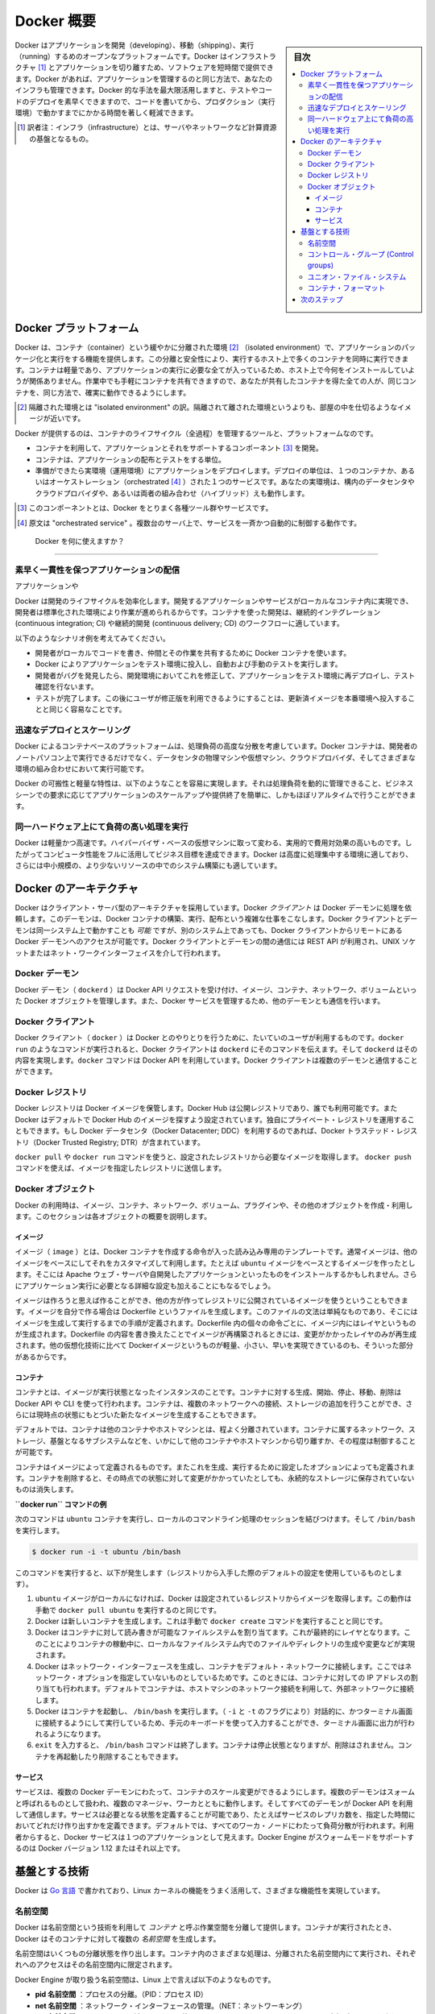 .. -*- coding: utf-8 -*-
.. URL: https://docs.docker.com/get-started/overview/
.. SOURCE: https://github.com/docker/docker.github.io/blob/master/get-started/overview.md
.. check date: 2021/04/11
.. Commits on Oct 15, 2020 f9d7f7352ac19120f5ce94ffac23471a91ff8921
.. -----------------------------------------------------------------------------

.. Docker Overview

.. _docker-overview:

=======================================
Docker 概要
=======================================

.. sidebar:: 目次

   .. contents:: 
       :depth: 3
       :local:
.. Docker is an open platform for developing, shipping, and running applications. Docker enables you to separate your applications from your infrastructure so you can deliver software quickly. With Docker, you can manage your infrastructure in the same ways you manage your applications. By taking advantage of Docker’s methodologies for shipping, testing, and deploying code quickly, you can significantly reduce the delay between writing code and running it in production.

Docker はアプリケーションを開発（developing）、移動（shipping）、実行（running）するめのオープンなプラットフォームです。Docker はインフラストラクチャ [#infractructure]_ とアプリケーションを切り離すため、ソフトウェアを短時間で提供できます。Docker があれば、アプリケーションを管理するのと同じ方法で、あなたのインフラも管理できます。Docker 的な手法を最大限活用しますと、テストやコードのデプロイを素早くできますので、コードを書いてから、プロダクション（実行環境）で動かすまでにかかる時間を著しく軽減できます。

.. [#infractructure] 訳者注：インフラ（infrastructure）とは、サーバやネットワークなど計算資源の基盤となるもの。

.. The Docker platform

.. _the-docker-platform:

Docker プラットフォーム
==============================

.. Docker provides the ability to package and run an application in a loosely isolated environment called a container. The isolation and security allow you to run many containers simultaneously on a given host. Containers are lightweight and contain everything needed to run the application, so you do not need to rely on what is currently installed on the host. You can easily share containers while you work, and be sure that everyone you share with gets the same container that works in the same way.

Docker は、コンテナ（container）という緩やかに分離された環境 [#isolated]_ （isolated environment）で、アプリケーションのパッケージ化と実行をする機能を提供します。この分離と安全性により、実行するホスト上で多くのコンテナを同時に実行できます。コンテナは軽量であり、アプリケーションの実行に必要な全てが入っているため、ホスト上で今何をインストールしていようが関係ありません。作業中でも手軽にコンテナを共有できますので、あなたが共有したコンテナを得た全ての人が、同じコンテナを、同じ方法で、確実に動作できるようにします。

.. [#isolated] 隔離された環境とは "isolated environment" の訳。隔離されて離された環境というよりも、部屋の中を仕切るようなイメージが近いです。

.. Docker provides tooling and a platform to manage the lifecycle of your containers:

Docker が提供するのは、コンテナのライフサイクル（全過程）を管理するツールと、プラットフォームなのです。

.. 
    Develop your application and its supporting components using containers.
    The container becomes the unit for distributing and testing your application.
    When you’re ready, deploy your application into your production environment, as a container or an orchestrated service. This works the same whether your production environment is a local data center, a cloud provider, or a hybrid of the two.

* コンテナを利用して、アプリケーションとそれをサポートするコンポーネント [#component]_ を開発。
* コンテナは、アプリケーションの配布とテストをする単位。
* 準備ができたら実環境（運用環境）にアプリケーションをデプロイします。デプロイの単位は、１つのコンテナか、あるいはオーケストレーション（orchestrated [#orchestrated]_ ）された１つのサービスです。あなたの実環境は、構内のデータセンタやクラウドプロバイダや、あるいは両者の組み合わせ（ハイブリッド）えも動作します。

.. [#component] このコンポーネントとは、Docker をとりまく各種ツール群やサービスです。
.. [#orchestrated] 原文は "orchestrated service" 。複数台のサーバ上で、サービスを一斉かつ自動的に制御する動作です。

.. What can I use Docker for?

.. _what-can-i-use-docker-for:

 Docker を何に使えますか？
========================================

.. Fast, consistent delivery of your applications
.. _fast-consistent-delivery-of-your-applications:

素早く一貫性を保つアプリケーションの配信
--------------------------------------------------

.. Docker streamlines the development lifecycle by allowing developers to work in standardized environments using local containers which provide your applications and services. Containers are great for continuous integration and continuous delivery (CI/CD) workflows.

アプリケーションや

Docker は開発のライフサイクルを効率化します。開発するアプリケーションやサービスがローカルなコンテナ内に実現でき、開発者は標準化された環境により作業が進められるからです。コンテナを使った開発は、継続的インテグレーション (continuous integration; CI) や継続的開発 (continuous delivery; CD) のワークフローに適しています。

.. Consider the following example scenario:

以下のようなシナリオ例を考えてみてください。

..  Your developers write code locally and share their work with their colleagues using Docker containers.
    They use Docker to push their applications into a test environment and execute automated and manual tests.
    When developers find bugs, they can fix them in the development environment and redeploy them to the test environment for testing and validation.
    When testing is complete, getting the fix to the customer is as simple as pushing the updated image to the production environment.

* 開発者がローカルでコードを書き、仲間とその作業を共有するために Docker コンテナを使います。
* Docker によりアプリケーションをテスト環境に投入し、自動および手動のテストを実行します。
* 開発者がバグを発見したら、開発環境においてこれを修正して、アプリケーションをテスト環境に再デプロイし、テスト確認を行ないます。
* テストが完了します。この後にユーザが修正版を利用できるようにすることは、更新済イメージを本番環境へ投入することと同じく容易なことです。

.. Responsive deployment and scaling
.. _responsive-deployment-and-scaling:

迅速なデプロイとスケーリング
----------------------------------------

.. Docker’s container-based platform allows for highly portable workloads. Docker containers can run on a developer’s local laptop, on physical or virtual machines in a data center, on cloud providers, or in a mixture of environments.

Docker によるコンテナベースのプラットフォームは、処理負荷の高度な分散を考慮しています。Docker コンテナは、開発者のノートパソコン上で実行できるだけでなく、データセンタの物理マシンや仮想マシン、クラウドプロバイダ、そしてさまざまな環境の組み合わせにおいて実行可能です。

.. Docker’s portability and lightweight nature also make it easy to dynamically manage workloads, scaling up or tearing down applications and services as business needs dictate, in near real time.

Docker の可搬性と軽量な特性は、以下のようなことを容易に実現します。それは処理負荷を動的に管理できること、ビジネスシーンでの要求に応じてアプリケーションのスケールアップや提供終了を簡単に、しかもほぼリアルタイムで行うことができます。

.. **Running more workloads on the same hardware**
.. _running-more-workloads-on-the-same-hardware:

同一ハードウェア上にて負荷の高い処理を実行
----------------------------------------

.. Docker is lightweight and fast. It provides a viable, cost-effective alternative to hypervisor-based virtual machines, so you can use more of your compute capacity to achieve your business goals. Docker is perfect for high density environments and for small and medium deployments where you need to do more with fewer resources.

Docker は軽量かつ高速です。ハイパーバイザ・ベースの仮想マシンに取って変わる、実用的で費用対効果の高いものです。したがってコンピュータ性能をフルに活用してビジネス目標を達成できます。Docker は高度に処理集中する環境に適しており、さらには中小規模の、より少ないリソースの中でのシステム構築にも適しています。

.. Docker architecture
.. _docker-architecture:

Docker のアーキテクチャ
==============================

.. Docker uses a client-server architecture. The Docker client talks to the Docker daemon, which does the heavy lifting of building, running, and distributing your Docker containers. The Docker client and daemon can run on the same system, or you can connect a Docker client to a remote Docker daemon. The Docker client and daemon communicate using a REST API, over UNIX sockets or a network interface.

Docker はクライアント・サーバ型のアーキテクチャを採用しています。Docker *クライアント* は Docker デーモンに処理を依頼します。このデーモンは、Docker コンテナの構築、実行、配布という複雑な仕事をこなします。Docker クライアントとデーモンは同一システム上で動かすことも *可能* ですが、別のシステム上であっても、Docker クライアントからリモートにある Docker デーモンへのアクセスが可能です。Docker クライアントとデーモンの間の通信には REST API が利用され、UNIX ソケットまたはネット・ワークインターフェイスを介して行われます。

.. image:: /engine/article-img/architecture.png
   :scale: 60%
   :alt: Docker アーキテクチャ図

.. The Docker daemon

Docker デーモン
--------------------

.. The Docker daemon (dockerd) listens for Docker API requests and manages Docker objects such as images, containers, networks, and volumes. A daemon can also communicate with other daemons to manage Docker services.

Docker デーモン（ ``dockerd`` ）は Docker API リクエストを受け付け、イメージ、コンテナ、ネットワーク、ボリュームといった Docker オブジェクトを管理します。また、Docker サービスを管理するため、他のデーモンとも通信を行います。

.. The Docker client

Docker クライアント
--------------------

.. The Docker client (docker) is the primary way that many Docker users interact with Docker. When you use commands such as docker run, the client sends these commands to dockerd, which carries them out. The docker command uses the Docker API. The Docker client can communicate with more than one daemon.

Docker クライアント（ ``docker`` ）は Docker とのやりとりを行うために、たいていのユーザが利用するものです。``docker run`` のようなコマンドが実行されると、Docker クライアントは ``dockerd`` にそのコマンドを伝えます。そして ``dockerd`` はその内容を実現します。``docker`` コマンドは Docker API を利用しています。Docker クライアントは複数のデーモンと通信することができます。

.. _docker-registries:

Docker レジストリ
--------------------

.. A Docker registry stores Docker images. Docker Hub is a public registry that anyone can use, and Docker is configured to look for images on Docker Hub by default. You can even run your own private registry. If you use Docker Datacenter (DDC), it includes Docker Trusted Registry (DTR).

Docker レジストリは Docker イメージを保管します。Docker Hub は公開レジストリであり、誰でも利用可能です。また  Docker はデフォルトで Docker Hub のイメージを探すよう設定されています。独自にプライベート・レジストリを運用することもできます。もし Docker データセンタ（Docker Datacenter; DDC）を利用するのであれば、Docker トラステッド・レジストリ（Docker Trusted Registry; DTR）が含まれています。

.. When you use the docker pull or docker run commands, the required images are pulled from your configured registry. When you use the docker push command, your image is pushed to your configured registry.

``docker pull`` や ``docker run`` コマンドを使うと、設定されたレジストリから必要なイメージを取得します。 ``docker push`` コマンドを使えば、イメージを指定したレジストリに送信します。

Docker オブジェクト
--------------------

.. When you use Docker, you are creating and using images, containers, networks, volumes, plugins, and other objects. This section is a brief overview of some of those objects.

Docker の利用時は、イメージ、コンテナ、ネットワーク、ボリューム、プラグインや、その他のオブジェクトを作成・利用します。このセクションは各オブジェクトの概要を説明します。

.. Images

イメージ
^^^^^^^^^^

.. An image is a read-only template with instructions for creating a Docker container. Often, an image is based on another image, with some additional customization. For example, you may build an image which is based on the ubuntu image, but installs the Apache web server and your application, as well as the configuration details needed to make your application run.

イメージ（ ``image`` ）とは、Docker コンテナを作成する命令が入った読み込み専用のテンプレートです。通常イメージは、他のイメージをベースにしてそれをカスタマイズして利用します。たとえば ``ubuntu`` イメージをベースとするイメージを作ったとします。そこには Apache ウェブ・サーバや自開発したアプリケーションといったものをインストールするかもしれません。さらにアプリケーション実行に必要となる詳細な設定も加えることにもなるでしょう。

.. You might create your own images or you might only use those created by others and published in a registry. To build your own image, you create a Dockerfile with a simple syntax for defining the steps needed to create the image and run it. Each instruction in a Dockerfile creates a layer in the image. When you change the Dockerfile and rebuild the image, only those layers which have changed are rebuilt. This is part of what makes images so lightweight, small, and fast, when compared to other virtualization technologies.

イメージは作ろうと思えば作ることができ、他の方が作ってレジストリに公開されているイメージを使うということもできます。イメージを自分で作る場合は Dockerfile というファイルを生成します。このファイルの文法は単純なものであり、そこにはイメージを生成して実行するまでの手順が定義されます。Dockerfile 内の個々の命令ごとに、イメージ内にはレイヤというものが生成されます。Dockerfile の内容を書き換えたことでイメージが再構築されるときには、変更がかかったレイヤのみが再生成されます。他の仮想化技術に比べて Dockerイメージというものが軽量、小さい、早いを実現できているのも、そういった部分があるからです。

コンテナ
^^^^^^^^^^

.. A container is a runnable instance of an image. You can create, start, stop, move, or delete a container using the Docker API or CLI. You can connect a container to one or more networks, attach storage to it, or even create a new image based on its current state.

コンテナとは、イメージが実行状態となったインスタンスのことです。コンテナに対する生成、開始、停止、移動、削除は Docker API や CLI を使って行われます。コンテナは、複数のネットワークへの接続、ストレージの追加を行うことができ、さらには現時点の状態にもとづいた新たなイメージを生成することもできます。

.. By default, a container is relatively well isolated from other containers and its host machine. You can control how isolated a container’s network, storage, or other underlying subsystems are from other containers or from the host machine.

デフォルトでは、コンテナは他のコンテナやホストマシンとは、程よく分離されています。コンテナに属するネットワーク、ストレージ、基盤となるサブシステムなどを、いかにして他のコンテナやホストマシンから切り離すか、その程度は制御することが可能です。

.. A container is defined by its image as well as any configuration options you provide to it when you create or start it. When a container is removed, any changes to its state that are not stored in persistent storage disappear.

コンテナはイメージによって定義されるものです。またこれを生成、実行するために設定したオプションによっても定義されます。コンテナを削除すると、その時点での状態に対して変更がかかっていたとしても、永続的なストレージに保存されていないものは消失します。

.. Example docker run command

**``docker run`` コマンドの例**

.. The following command runs an ubuntu container, attaches interactively to your local command-line session, and runs /bin/bash.

次のコマンドは ``ubuntu`` コンテナを実行し、ローカルのコマンドライン処理のセッションを結びつけます。そして ``/bin/bash`` を実行します。

.. code-block:: bash

    $ docker run -i -t ubuntu /bin/bash

.. When you run this command, the following happens (assuming you are using the default registry configuration):

このコマンドを実行すると、以下が発生します（レジストリから入手した際のデフォルトの設定を使用しているものとします）。

..  If you do not have the ubuntu image locally, Docker pulls it from your configured registry, as though you had run docker pull ubuntu manually.
    Docker creates a new container, as though you had run a docker container create command manually.
    Docker allocates a read-write filesystem to the container, as its final layer. This allows a running container to create or modify files and directories in its local filesystem.
    Docker creates a network interface to connect the container to the default network, since you did not specify any networking options. This includes assigning an IP address to the container. By default, containers can connect to external networks using the host machine’s network connection.
    Docker starts the container and executes /bin/bash. Because the container is running interactively and attached to your terminal (due to the -i and -t flags), you can provide input using your keyboard while the output is logged to your terminal.
    When you type exit to terminate the /bin/bash command, the container stops but is not removed. You can start it again or remove it.

1. ``ubuntu`` イメージがローカルになければ、Docker は設定されているレジストリからイメージを取得します。この動作は手動で ``docker pull ubuntu`` を実行するのと同じです。
2. Docker は新しいコンテナを生成します。これは手動で ``docker create`` コマンドを実行することと同じです。
3. Docker はコンテナに対して読み書きが可能なファイルシステムを割り当てます。これが最終的にレイヤとなります。このことによりコンテナの稼動中に、ローカルなファイルシステム内でのファイルやディレクトリの生成や変更などが実現されます。
4. Docker はネットワーク・インターフェースを生成し、コンテナをデフォルト・ネットワークに接続します。ここではネットワーク・オプションを指定していないものとしているためです。このときには、コンテナに対しての IP アドレスの割り当ても行われます。デフォルトでコンテナは、ホストマシンのネットワーク接続を利用して、外部ネットワークに接続します。
5. Docker はコンテナを起動し、 ``/bin/bash`` を実行します。（ ``-i`` と ``-t`` のフラグにより）対話的に、かつターミナル画面に接続するようにして実行しているため、手元のキーボードを使って入力することができ、ターミナル画面に出力が行われるようになります。
6. ``exit`` を入力すると、 ``/bin/bash`` コマンドは終了します。コンテナは停止状態となりますが、削除はされません。コンテナを再起動したり削除することもできます。

サービス
^^^^^^^^^^

.. Services allow you to scale containers across multiple Docker daemons, which all work together as a swarm with multiple managers and workers. Each member of a swarm is a Docker daemon, and all the daemons communicate using the Docker API. A service allows you to define the desired state, such as the number of replicas of the service that must be available at any given time. By default, the service is load-balanced across all worker nodes. To the consumer, the Docker service appears to be a single application. Docker Engine supports swarm mode in Docker 1.12 and higher.

サービスは、複数の Docker デーモンにわたって、コンテナのスケール変更ができるようにします。複数のデーモンはスォームと呼ばれるものとして扱われ、複数のマネージャ、ワーカとともに動作します。そしてすべてのデーモンが Docker API を利用して通信します。サービスは必要となる状態を定義することが可能であり、たとえばサービスのレプリカ数を、指定した時間においてどれだけ作り出すかを定義できます。デフォルトでは、すべてのワーカ・ノードにわたって負荷分散が行われます。利用者からすると、Docker サービスは１つのアプリケーションとして見えます。Docker Engine がスウォームモードをサポートするのは Docker バージョン 1.12 またはそれ以上です。

.. ## The underlying technology

基盤とする技術
==============

.. Docker is written in Go and takes advantage of several features of the Linux kernel to deliver its functionality.

Docker は `Go 言語 <https://golang.org/>`_ で書かれており、Linux カーネルの機能をうまく活用して、さまざまな機能性を実現しています。

.. Namespaces

名前空間
------------------------------

.. Docker uses a technology called namespaces to provide the isolated workspace called the container. When you run a container, Docker creates a set of namespaces for that container.

Docker は名前空間という技術を利用して *コンテナ* と呼ぶ作業空間を分離して提供します。コンテナが実行されたとき、Docker はそのコンテナに対して複数の *名前空間* を生成します。

.. These namespaces provide a layer of isolation. Each aspect of a container runs in a separate namespace and its access is limited to that namespace.

名前空間はいくつもの分離状態を作り出します。コンテナ内のさまざまな処理は、分離された名前空間内にて実行され、それぞれへのアクセスはその名前空間内に限定されます。

.. Docker Engine uses namespaces such as the following on Linux:

Docker Engine が取り扱う名前空間は、Linux 上で言えば以下のようなものです。

..  The pid namespace: Process isolation (PID: Process ID).
    The net namespace: Managing network interfaces (NET: Networking).
    The ipc namespace: Managing access to IPC resources (IPC: InterProcess Communication).
    The mnt namespace: Managing filesystem mount points (MNT: Mount).
    The uts namespace: Isolating kernel and version identifiers. (UTS: Unix Timesharing System).

* **pid 名前空間** ：プロセスの分離。（PID：プロセス ID）
* **net 名前空間** ：ネットワーク・インターフェースの管理。（NET：ネットワーキング）
* **ipc 名前空間** ：IPC リソースに対するアクセス管理。（IPC：InterProcess Communication、内部プロセスの通信）
* **mnt 名前空間** ：ファイルシステムのマウント・ポイントの管理。（MNT：マウント）
* **uts 名前空間** ：カーネルとバージョンの分離。（UTS：Unix  Timesharing System、Unix タイムシェアリング・システム）

.. ### Control groups

コントロール・グループ (Control groups)
----------------------------------------

.. Docker Engine on Linux also relies on another technology called control groups (cgroups). A cgroup limits an application to a specific set of resources. Control groups allow Docker Engine to share available hardware resources to containers and optionally enforce limits and constraints. For example, you can limit the memory available to a specific container.

Linux 上で動作する Docker Engine には、さらに *コントール・グループ* （``cgroups``; control groups）と呼ばれる技術も併用されます。cgroup は、アプリケーションが利用するリソースを特定のものに限定します。つまりコントロール・グループは、Docker Engine が利用可能なハードウェア・リソースをコンテナ間で共有するようにし、必要に応じて利用上限や制約をつけることも行います。たとえば特定のコンテナが利用するメモリの上限を設定することもできます。

.. Union file systems

ユニオン・ファイル・システム
------------------------------

.. Union file systems, or UnionFS, are file systems that operate by creating layers, making them very lightweight and fast. Docker Engine uses UnionFS to provide the building blocks for containers. Docker Engine can use multiple UnionFS variants, including AUFS, btrfs, vfs, and DeviceMapper.

ユニオン・ファイル・システムは UnionFS というものであり、レイヤが作り出され、軽量かつ高速に処理が行われるファイルシステムのことです。Docker Engine は UnionFS を利用して、コンテナにおけるブロックを構築します。Docker Engine では AUFS、btrfs、vfs、DeviceMapper などの UnionFS 系のファイルシステムも利用できます。

.. Container format

コンテナ・フォーマット
------------------------------

.. Docker Engine combines the namespaces, control groups, and UnionFS into a wrapper called a container format. The default container format is libcontainer. In the future, Docker may support other container formats by integrating with technologies such as BSD Jails or Solaris Zones.

名前空間、コントロール・グループ、UnionFS は Docker Engine により、コンテナ・フォーマットと呼ばれるラッパーとして構成されます。このコンテナ・フォーマットのデフォルトが ``libcontainer`` です。いずれ BSD Jail や Solaris Zone などを技術統合した新たなコンテナ・フォーマットがサポートされることになるかもしれません。

.. Next steps

次のステップ
====================

.. 
    Read about installing Docker.
    Get hands-on experience with the Getting started with Docker tutorial.

* :doc:`/get-docker` に進む。
* ハンズオンで :doc:`Docker を使い始める </get-started/index>` ためのチュートリアルを試す。

.. seealso:: 
   Docker overview
     https://docs.docker.com/get-started/overview/


